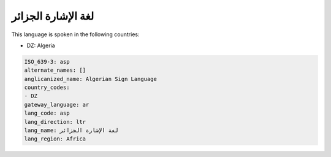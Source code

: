 .. _asp:

لغة الإشارة الجزائر
====================================

This language is spoken in the following countries:

* DZ: Algeria

.. code-block:: yaml

    ISO_639-3: asp
    alternate_names: []
    anglicanized_name: Algerian Sign Language
    country_codes:
    - DZ
    gateway_language: ar
    lang_code: asp
    lang_direction: ltr
    lang_name: لغة الإشارة الجزائر
    lang_region: Africa
    

